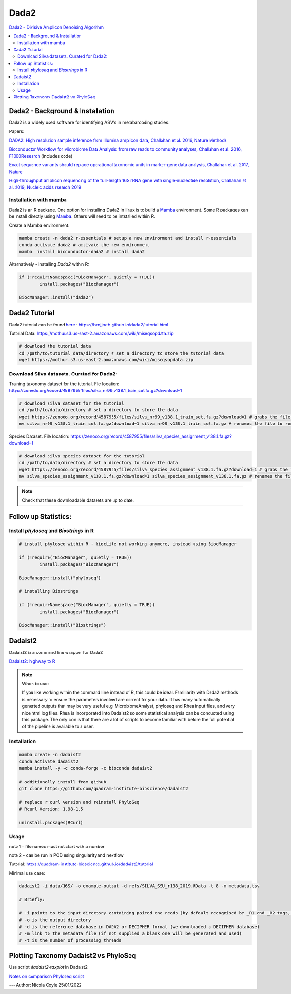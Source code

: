 Dada2
=====
`Dada2 - Divisive Amplicon Denoising Algorithm <https://github.com/benjjneb/dada2>`_

.. contents::
   :local:

Dada2 - Background & Installation
^^^^^^^^^^^^^^^^^^^^^^^^^^^^^^^^^

Dada2 is a widely used software for identifying ASV's in metabarcoding studies.

Papers:

`DADA2: High resolution sample inference from Illumina amplicon data, Challahan et al. 2016, Nature Methods <DADA2: High resolution sample inference from Illumina amplicon data>`_

`Bioconductor Workflow for Microbiome Data Analysis: from raw reads to community analyses, Challahan et al. 2016, F1000Research <https://f1000research.com/articles/5-1492>`_ (includes code)

`Exact sequence variants should replace operational taxonomic units in marker-gene data analysis, Challahan et al. 2017, Nature <https://www.nature.com/articles/ismej2017119>`_

`High-throughput amplicon sequencing of the full-length 16S rRNA gene with single-nucleotide resolution, Challahan et al. 2019, Nucleic acids rsearch 2019 <https://academic.oup.com/nar/article/47/18/e103/5527971>`_

Installation with mamba
-----------------------

Dada2 is an R package. One option for installing Dada2 in linux is to build a `Mamba <https://mamba.readthedocs.io/en/latest/user_guide/mamba.html>`_ environment. Some R packages can be install directly using `Mamba <https://mamba.readthedocs.io/en/latest/user_guide/mamba.html>`_. Others will need to be intstalled within R.

Create a Mamba environment:

.. code::

	mamba create -n dada2 r-essentials # setup a new environment and install r-essentials
	conda activate dada2 # activate the new environment
	mamba  install bioconductor-dada2 # install dada2

Alternatively - installing `Dada2` within R:

.. code::

	if (!requireNamespace("BiocManager", quietly = TRUE))
		install.packages("BiocManager")

	BiocManager::install("dada2")

Dada2 Tutorial
^^^^^^^^^^^^^^

Dada2 tutorial can be found `here <https://benjjneb.github.io/dada2/tutorial.html>`_ : https://benjjneb.github.io/dada2/tutorial.html

Tutorial Data:
https://mothur.s3.us-east-2.amazonaws.com/wiki/miseqsopdata.zip

.. code::

	# download the tutorial data
	cd /path/to/tutorial_data/directory # set a directory to store the tutorial data
	wget https://mothur.s3.us-east-2.amazonaws.com/wiki/miseqsopdata.zip

Download Silva datasets. Curated for Dada2:
-------------------------------------------

Training taxonomy dataset for the tutorial. File location: https://zenodo.org/record/4587955/files/silva_nr99_v138.1_train_set.fa.gz?download=1

.. code::

	# download silva dataset for the tutorial
	cd /path/to/data/directory # set a directory to store the data
	wget https://zenodo.org/record/4587955/files/silva_nr99_v138.1_train_set.fa.gz?download=1 # grabs the file from the internet and downloads into the current directory
	mv silva_nr99_v138.1_train_set.fa.gz?download=1 silva_nr99_v138.1_train_set.fa.gz # renames the file to remove "?download=1"


Species Dataset. File location: https://zenodo.org/record/4587955/files/silva_species_assignment_v138.1.fa.gz?download=1


.. code::

	# download silva species dataset for the tutorial
	cd /path/to/data/directory # set a directory to store the data
	wget https://zenodo.org/record/4587955/files/silva_species_assignment_v138.1.fa.gz?download=1 # grabs the file from the internet and downloads into the current directory
	mv silva_species_assignment_v138.1.fa.gz?download=1 silva_species_assignment_v138.1.fa.gz # renames the file to remove "?download=1"


.. note:: Check that these downloadable datasets are up to date.

Follow up Statistics:
^^^^^^^^^^^^^^^^^^^^^

Install `phyloseq` and `Biostrings` in R
----------------------------------------

.. code::

	# install phyloseq within R - biocLite not working anymore, instead using BiocManager

	if (!require("BiocManager", quietly = TRUE))
		install.packages("BiocManager")

	BiocManager::install("phyloseq")

	# installing Biostrings

	if (!requireNamespace("BiocManager", quietly = TRUE))
		install.packages("BiocManager")

	BiocManager::install("Biostrings")

Dadaist2
^^^^^^^^

Dadaist2 is a command line wrapper for Dada2

`Dadaist2: highway to R <https://quadram-institute-bioscience.github.io/dadaist2/>`_

.. note::

  When to use:

  If you like working within the command line instead of R, this could be ideal. Familiarity with Dada2 methods is necessary to ensure the parameters involved are correct for your data. It has many automatically generted outputs that may be very useful e.g. MicrobiomeAnalyst, phyloseq and Rhea input files, and very nice html log files. Rhea is incorporated into Dadaist2 so some statistical analysis can be conducted using this package. The only con is that there are a lot of scripts to become familiar with before the full potential of the pipeline is available to a user.

Installation
------------

.. code ::

  mamba create -n dadaist2
  conda activate dadaist2
  mamba install -y -c conda-forge -c bioconda dadaist2

  # additionally install from github
  git clone https://github.com/quadram-institute-bioscience/dadaist2

  # replace r curl version and reinstall PhyloSeq
  # Rcurl Version: 1.98-1.5

  uninstall.packages(RCurl)

Usage
-----

note 1 - file names must not start with a number

note 2 - can be run in POD using singularity and nextflow

Tutorial: https://quadram-institute-bioscience.github.io/dadaist2/tutorial

Minimal use case:

.. code ::

  dadaist2 -i data/16S/ -o example-output -d refs/SILVA_SSU_r138_2019.RData -t 8 -m metadata.tsv

  # Briefly:

  # -i points to the input directory containing paired end reads (by default recognised by _R1 and _R2 tags, but this can be customised)
  # -o is the output directory
  # -d is the reference database in DADA2 or DECIPHER format (we downloaded a DECIPHER database)
  # -m link to the metadata file (if not supplied a blank one will be generated and used)
  # -t is the number of processing threads

Plotting Taxonomy Dadaist2 vs PhyloSeq
^^^^^^^^^^^^^^^^^^^^^^^^^^^^^^^^^^^^^^

Use script `dadaist2-taxplot` in Dadaist2

`Notes on comparison <https://quadram-institute-bioscience.github.io/dadaist2/notes/6_Rscripts.html>`_
`Phyloseq script <https://quadram-institute-bioscience.github.io/dadaist2/notes/plot.html>`_


---
Author: Nicola Coyle
25/01/2022
